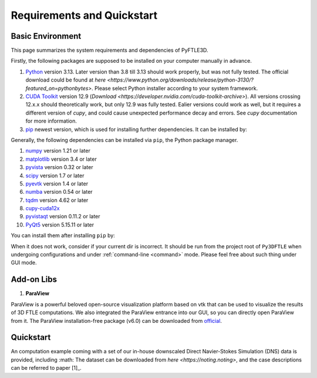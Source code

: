 .. _requirements:

Requirements and Quickstart
========================

Basic Environment
-----------------

This page summarizes the system requirements and dependencies of PyFTLE3D.

Firstly, the following packages are supposed to be installed on your computer manually in advance.

1. `Python <https://www.python.org/>`__ version 3.13. Later version than 3.8 till 3.13 should work properly, but was not fully tested. The official download could be found at `here <https://www.python.org/downloads/release/python-3130/?featured_on=pythonbytes>`. Please select Python installer according to your system framework.

2. `CUDA Toolkit <https://developer.nvidia.com/cuda-toolkit>`__ version 12.9 (`Download <https://developer.nvidia.com/cuda-toolkit-archive>`). All versions crossing 12.x.x should theoretically work, but only 12.9 was fully tested. Ealier versions could work as well, but it requires a different version of `cupy`, and could cause unexpected performance decay and errors. See `cupy` documentation for more information.

3. `pip <https://pypi.org/project/pip/>`__ newest version, which is used for installing further dependencies. It can be installed by:

.. code-block::
  python -m ensurepip --upgrade

Generally, the following dependencies can be installed via ``pip``, the Python package manager.

1. `numpy <https://numpy.org>`__ version 1.21 or later  
2. `matplotlib <https://matplotlib.org>`__ version 3.4 or later  
3. `pyvista <https://pyvista.org>`__ version 0.32 or later  
4. `scipy <https://scipy.org>`__ version 1.7 or later  
5. `pyevtk <https://github.com/paulo-herrera/PyEVTK>`__ version 1.4 or later  
6. `numba <https://numba.pydata.org>`__ version 0.54 or later  
7. `tqdm <https://tqdm.github.io>`__ version 4.62 or later  
8. `cupy-cuda12x <https://cupy.dev>`__  
9. `pyvistaqt <https://github.com/pyvista/pyvistaqt>`__ version 0.11.2 or later  
10. `PyQt5 <https://riverbankcomputing.com/software/pyqt/intro>`__ version 5.15.11 or later  

You can install them after installing ``pip`` by:

.. code-block::
  pip install -r ./requirements.txt

When it does not work, consider if your current dir is incorrect. It should be run from the project root of ``Py3DFTLE`` when undergoing configurations and under :ref:`command-line <command>` mode. Please feel free about such thing under GUI mode.


Add-on Libs
-----------------
1. **ParaView**

ParaView is a powerful beloved open-source visualization platform based on vtk that can be used to visualize the results of 3D FTLE computations. We also integrated the ParaView entrance into our GUI, so you can directly open ParaView from it. The ParaView installation-free package (v6.0) can be downloaded from `official <https://www.paraview.org/paraview-downloads/download.php?submit=Download&version=v6.0&type=binary&os=Windows&downloadFile=ParaView-6.0.0-RC1-MPI-Windows-Python3.12-msvc2017-AMD64.zip>`__. 

Quickstart
-----------------
An computation example coming with a set of our in-house downscaled Direct Navier-Stokes Simulation (DNS) data is provided, including :math:
The dataset can be downloaded from `here <https://noting.noting>`, and the case descriptions can be referred to paper [1]_.
